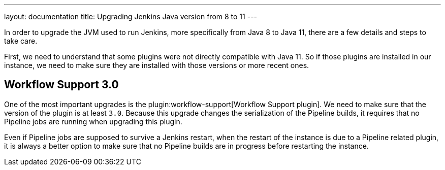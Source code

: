 ---
layout: documentation
title: Upgrading Jenkins Java version from 8 to 11
---

In order to upgrade the JVM used to run Jenkins, more specifically from Java 8 to Java 11, there are a few details and steps to take care.

First, we need to understand that some plugins were not directly compatible with Java 11. 
So if those plugins are installed in our instance, we need to make sure they are installed with those versions or more recent ones.

== Workflow Support 3.0 

One of the most important upgrades is the plugin:workflow-support[Workflow Support plugin].
We need to make sure that the version of the plugin is at least `3.0`.
Because this upgrade changes the serialization of the Pipeline builds, it requires that no Pipeline jobs are running when upgrading this plugin. 

Even if Pipeline jobs are supposed to survive a Jenkins restart, when the restart of the instance is due to a Pipeline related plugin, it is always a better option to make sure that no Pipeline builds are in progress before restarting the instance.
